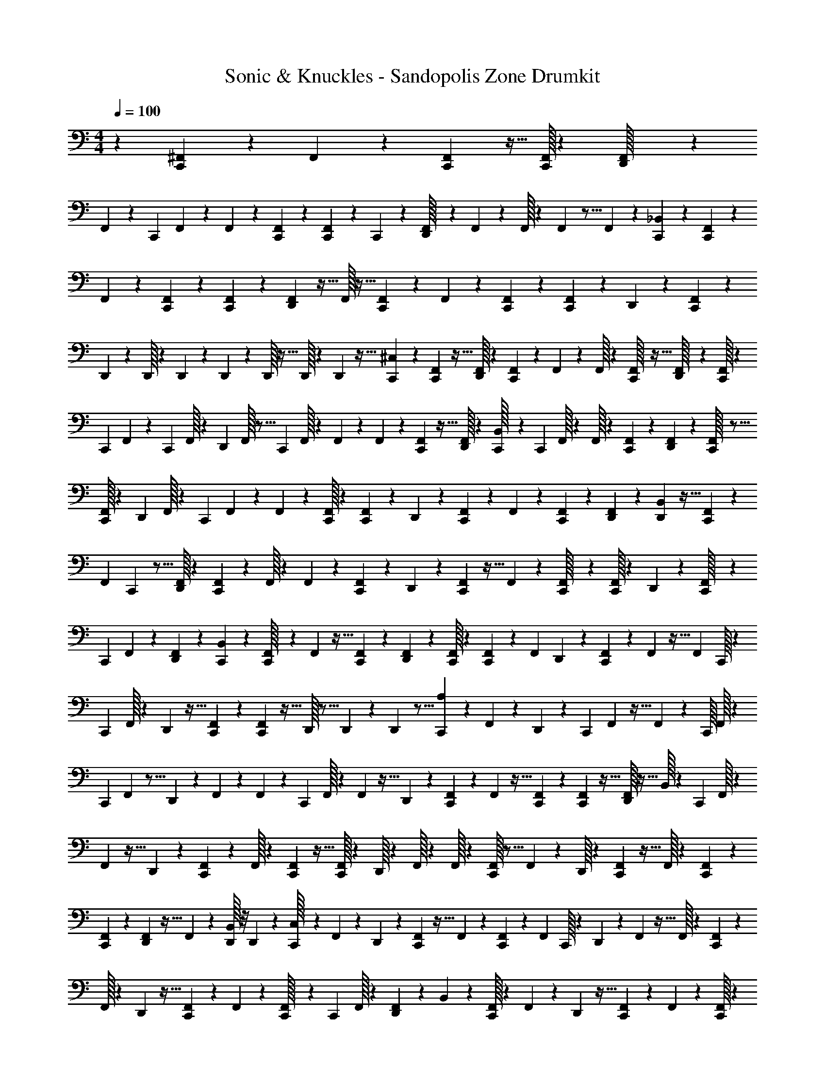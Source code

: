 X: 1
T: Sonic & Knuckles - Sandopolis Zone Drumkit
Z: ABC Generated by Starbound Composer v0.8.7
L: 1/4
M: 4/4
Q: 1/4=100
K: C
z41/18 [^F,,/72C,,/72] z11/72 F,,7/288 z41/288 [C,,/72F,,/72] z11/32 [F,,/32C,,/32] z/3 [D,,/60F,,/32] z109/160 
F,,3/160 z121/180 C,,/36 F,,/36 z5/36 F,,/48 z7/48 [F,,/60C,,/60] z27/80 [F,,/80C,,/80] z41/120 C,,/48 z27/80 [F,,/60D,,/32] z7/48 F,,/48 z/6 F,,/32 z51/160 F,,/40 z5/16 F,,/48 z41/120 [C,,/80_B,,/80] z27/80 [F,,/60C,,/60] z/6 
F,,/60 z3/20 [F,,/36C,,/36] z/3 [F,,/72C,,/72] z13/40 [F,,3/160D,,3/160] z23/32 F,,/32 z21/32 [F,,/56C,,/56] z25/168 F,,/72 z47/288 [C,,/288F,,/288] z49/144 [F,,/48C,,/48] z29/84 D,,/63 z/3 [F,,/72C,,/72] z/3 
D,,/40 z51/160 D,,/32 z3/20 D,,/60 z/6 D,,/60 z3/20 D,,/32 z5/32 D,,/32 z31/224 D,,/56 z5/32 [^C,3/160C,,3/160] z12/35 [C,,3/224F,,3/224] z11/32 [F,,/32D,,/32] z51/160 [F,,/90C,,/90] z/6 F,,/288 z27/160 F,,/32 z51/160 [F,,/80C,,/32] z11/32 [F,,5/224D,,/32] z9/28 [C,,/32F,,/32] z51/160 
C,,/40 F,,/72 z14/45 C,,3/160 F,,/32 z3/10 D,,/80 F,,/32 z5/16 C,,5/224 F,,/32 z15/112 F,,3/224 z/7 F,,/36 z/3 [F,,/72C,,/72] z11/32 [F,,/32D,,/32] z9/28 [B,,5/224C,,/32] z31/96 C,,/48 F,,/32 z31/224 F,,/32 z/7 [C,,/96F,,/96] z/3 [D,,/56F,,/56] z83/252 [C,,/36F,,/32] z11/16 
[C,,/32F,,/32] z89/288 D,,/72 F,,/32 z29/96 C,,/40 F,,/60 z7/48 F,,/48 z13/96 [F,,/32C,,/32] z/3 [F,,/60C,,/60] z27/80 D,,/48 z/3 [F,,/72C,,/72] z31/90 F,,/60 z/3 [F,,/36C,,/36] z29/90 [F,,/90D,,/90] z25/72 [B,,/96D,,/96] z11/32 [F,,/112C,,/112] z9/28 
F,,/42 C,,/48 z5/16 [D,,/32F,,/32] z73/224 [F,,/56C,,/56] z/6 F,,/32 z13/96 F,,/72 z49/144 [C,,/48F,,/48] z/3 D,,/48 z49/144 [F,,/288C,,/288] z5/32 F,,/48 z/6 [C,,/56F,,/32] z73/224 [F,,/32C,,/32] z/3 D,,/60 z27/80 [F,,/80C,,/32] z27/40 
C,,/56 F,,3/224 z91/288 [F,,/36D,,/36] z/3 [B,,/60C,,/60] z31/90 [F,,/72C,,/32] z25/168 F,,/56 z5/32 [C,,3/160F,,3/160] z13/40 [D,,/40F,,/40] z7/20 [C,,/32F,,/32] z107/160 [F,,3/160C,,3/160] z53/160 F,,/180 D,,/63 z75/224 [F,,5/224C,,5/224] z/7 F,,5/224 z5/32 F,,/36 C,,/32 z419/1440 
C,,/90 F,,/32 z91/288 D,,/96 z11/32 [F,,/48C,,/48] z/3 [C,,/48F,,/48] z11/32 D,,/32 z5/16 D,,/56 z83/252 D,,/36 z5/16 [C,,/48A,/48] z/3 F,,/48 z49/144 D,,/72 z/3 C,,/56 F,,3/224 z5/32 F,,/48 z13/96 C,,/32 F,,/32 z29/96 
C,,/60 F,,/40 z5/16 D,,/80 z41/120 F,,/72 z11/72 F,,/72 z/6 C,,/90 F,,/32 z419/1440 F,,/36 z11/32 D,,3/224 z12/35 [F,,3/160C,,3/160] z41/288 F,,/72 z5/32 [C,,3/160F,,3/160] z12/35 [F,,3/224C,,3/224] z11/32 [D,,/32F,,/32] z11/32 B,,/32 z47/160 C,,3/160 F,,/32 z3/10 
F,,/80 z11/32 D,,5/224 z9/28 [F,,/36C,,/36] z31/180 F,,/32 z187/1440 [F,,/72C,,/72] z11/32 [F,,/32C,,/32] z9/28 D,,/32 z75/224 F,,/32 z21/160 F,,/32 z3/20 [C,,/32F,,/32] z5/16 F,,/72 z95/288 D,,/32 z9/28 [F,,5/224C,,5/224] z5/32 F,,/32 z33/224 [C,,3/140F,,3/140] z53/160 
[C,,3/160F,,3/160] z12/35 [F,,3/224D,,3/224] z5/32 F,,/112 z5/28 [B,,/32D,,/32] z/8 D,,5/224 z37/224 [C,3/224C,,/32] z12/35 F,,3/160 z31/96 D,,/72 z85/252 [C,,3/224F,,3/224] z5/32 F,,/112 z5/28 [F,,/36C,,/36] z91/288 F,,3/224 C,,/32 z617/2016 D,,/72 z41/120 F,,/80 z5/32 F,,/32 z3/20 [C,,/60F,,/60] z/3 
F,,/32 z73/224 D,,/56 z11/32 [F,,/288C,,/288] z/6 F,,/90 z13/80 [C,,/48F,,/32] z31/96 C,,5/224 F,,/32 z641/2016 [D,,/288F,,/288] z95/288 B,,2/63 z73/224 [F,,/32C,,/32] z/3 F,,/60 z23/70 D,,/112 z11/32 [F,,3/160C,,3/160] z3/20 F,,3/160 z39/224 [C,,/32F,,/32] z601/2016 
[F,,/36C,,/36] z/3 D,,/60 z27/80 F,,/80 z3/20 F,,/90 z/6 F,,/72 C,,/48 z5/16 F,,/40 z7/20 D,,/32 z51/160 [F,,/40C,,/40] z5/32 F,,/32 z/8 F,,/48 C,,/32 z29/96 [D,,/72F,,/72] z/6 D,,/36 z3/20 D,,/60 z7/48 D,,/48 z/6 D,,/36 z19/126 D,,/63 z41/252 [z/252C,,/56] A,/72 z11/32 
^D,/32 z5/16 [D,/112D,,/112] z29/84 D,/48 z11/32 [D,/32C,,/32] z5/16 [C,,/72D,/32] z/3 [D,,/32D,/32] z89/288 D,/48 z/3 [C,,/48D,/48] z49/144 D,/72 z/3 [D,/40D,,/40] z51/160 D,/32 z/3 [D,/32C,,/32] z211/672 
D,/112 C,,/32 z5/16 [D,/96D,,/96] z25/72 [C,,/90D,/90] z7/20 [D,/32C,,/32] z29/96 D,/60 z27/80 [D,/80D,,/80] z41/120 D,/48 z37/112 [D,3/224C,,3/224] z11/32 [C,,/32D,/32] z51/160 [D,/40D,,/40] z/3 D,/72 z49/144 [D,/32C,,/32] z31/96 
D,/32 z29/96 [D,/36D,,/36] z83/252 D,/56 z11/32 [D,/32C,,/32] z5/16 [D,/48C,,/48] z/3 [D,/48D,,/48] z11/32 [D,,/96D,/96] z25/72 [C,/32C,,/32] z29/96 D,/36 z/3 [D,,/32D,/32] z211/672 D,/63 z/3 [D,/72C,,/72] z/3 
[C,,/40D,/40] z51/160 [D,/32D,,/32] z/3 D,/60 z27/80 [D,/48C,,/48] z/3 D,/48 z27/80 [D,/60D,,/32] z/3 D,/32 z5/16 [D,5/288C,,5/288] z61/180 [D,3/160C,,3/160] z53/160 [D,/80D,,/80] z17/48 [D,/32C,,/32] z29/96 [D,/32C,,/32] z51/160 
D,/40 z/3 [D,/72D,,/72] z/3 D,/36 z/3 [D,/48C,,/48] z49/144 [D,/72C,,/72] z/3 [D,/56D,,/56] z73/224 D,/32 z5/16 D,/48 C,,/32 z29/96 D,/48 z11/32 [D,,/96D,/96] z25/72 D,/90 z29/90 [C,,/36D,/36] z/3 
[D,/60D,,/60] z3/20 D,,/36 z19/126 D,/63 D,,/32 z13/96 D,,/72 z5/32 [D,,3/160D,3/160] z27/160 D,,/32 z/8 [C,/40C,,/40] z7/20 [C,,/32F,,/32] z5/16 [F,,3/224D,,3/224] z12/35 [F,,3/160C,,3/160] z49/288 F,,/90 z3/20 F,,/80 z27/80 [F,,/60C,,/60] z/3 [F,,/36D,,/36] z83/252 [F,,/56C,,/56] z11/32 [C,,/32F,,/32] z3/10 
C,,/80 F,,/48 z/3 [F,,/48D,,/32] z5/16 C,,/32 F,,/32 z/8 F,,/48 z/6 F,,/72 z95/288 [F,,/288C,,/288] z22/63 [F,,5/224D,,5/224] z75/224 [B,,/63C,,/63] z97/288 [F,,3/160C,,/32] z3/20 F,,3/160 z41/288 F,,/72 C,,/32 z5/16 [D,,/32F,,/32] z/3 [C,,/60F,,/60] z83/120 
[F,,/72C,,/72] z31/90 [F,,/60D,,/32] z11/36 C,,/36 F,,/36 z5/36 F,,/48 z7/48 [F,,/60C,,/60] z7/20 [F,,3/160C,,3/160] z53/160 D,,/32 z349/1120 C,,3/224 F,,/32 z11/32 F,,/32 z23/80 [F,,/40C,,/40] z/3 [F,,/72D,,/72] z49/144 [D,,/32B,,/32] z31/96 [C,,/32F,,/32] z29/96 
[C,,/36F,,/36] z83/252 [F,,/56D,,/56] z11/32 [F,,/32C,,/32] z/8 F,,/40 z13/80 F,,/32 z75/224 [C,,/112F,,/32] z11/32 D,,/96 z25/72 [C,,/32F,,/32] z187/1440 F,,/80 z5/32 F,,/288 C,,/32 z641/2016 [F,,5/224C,,5/224] z75/224 D,,/63 z97/288 [F,,3/160C,,3/160] z7/10 
[F,,/32C,,/32] z5/16 [D,,/32F,,/32] z13/40 [C,,/32B,,/32] z3/10 C,,3/160 F,,/32 z203/1440 F,,/36 z/7 [C,,3/224F,,3/224] z11/32 [D,,/36F,,/32] z29/90 [C,,/90F,,/32] z101/144 [F,,/112C,,/112] z23/70 F,,/60 D,,/32 z/3 [C,,/32F,,/32] z/8 F,,/80 z11/70 [C,,/56F,,/56] z/3 
[F,,/72C,,/72] z49/144 D,,/48 z/3 [F,,/48C,,/48] z5/16 F,,/36 C,,/32 z601/2016 D,,/56 z11/32 D,,/32 z5/16 D,,/48 z29/84 [C,,/112A,/112] z11/32 F,,3/160 z61/180 D,,/90 z29/90 C,,/36 F,,/32 z33/224 F,,/63 z8/63 [z5/224C,,/35] F,,5/288 z47/144 
C,,/80 F,,3/160 z5/16 D,,3/160 z57/160 F,,/32 z15/112 F,,5/224 z5/32 [F,,/32C,,/32] z51/160 F,,/40 z5/16 D,,/48 z/3 [F,,/72C,,/72] z/6 F,,/36 z3/20 [C,,/60F,,/60] z/3 [F,,/36C,,/36] z29/90 [D,,/90F,,/90] z103/288 B,,/32 z5/16 [F,,/48C,,/48] z/3 
F,,/48 z11/32 D,,/32 z33/112 C,,/56 F,,/56 z25/168 F,,/72 z11/72 [F,,/72C,,/72] z49/144 [F,,/48C,,/48] z29/84 D,,/63 z97/288 F,,/96 z19/120 F,,3/160 z41/288 [C,,/72F,,/72] z25/56 F,,5/224 z75/224 D,,/63 z97/288 [F,,3/160C,,3/160] z27/160 F,,/32 z/8 [C,,/40F,,/40] z7/20 
[C,,/32F,,/32] z5/16 [F,,3/224D,,3/224] z/7 F,,/32 z27/160 [B,,3/160D,,3/160] z5/32 D,,/72 z29/180 [C,/80C,,/32] z27/80 F,,/60 z/3 D,,/32 z5/16 [C,,5/288F,,5/288] z/6 F,,/288 z27/160 [F,,3/160C,,3/160] z53/160 [C,,/80F,,/80] z11/32 D,,5/224 z9/28 F,,/32 z5/32 F,,/80 z7/40 [C,,/72F,,/32] z14/45 
F,,/45 z/3 D,,/63 z75/224 [F,,/32C,,/32] z13/80 F,,/32 z211/1440 [C,,/288F,,/288] z95/288 [F,,/72C,,/72] z11/32 [D,,/32F,,/32] z9/28 B,,5/224 z11/32 [F,,/80C,,/80] z41/120 F,,/72 z23/72 D,,/56 z83/252 [F,,/36C,,/36] z/6 F,,/32 z7/48 [F,,3/224C,,3/224] z85/252 
[F,,7/288C,,7/288] z5/16 D,,3/160 z12/35 F,,3/224 z5/32 F,,/112 z33/224 F,,/32 C,,/32 z51/160 F,,/32 z51/160 D,,/45 z/3 [F,,/63C,,/32] z19/126 F,,/36 z3/20 [C,,/60F,,/60] z/3 [D,,/36F,,/36] z23/144 D,,/80 z11/70 D,,/56 z/6 D,,/32 z13/96 D,,/96 z5/32 D,,/40 z3/20 [z/80C,,3/140] A,/32 z75/224 
D,3/140 z53/160 [D,/32D,,/32] z5/16 D,/56 z73/224 C,,/288 D,/32 z89/288 [C,,/32D,/32] z75/224 [D,/63D,,/63] z/3 D,/288 z95/288 [C,,2/63D,2/63] z73/224 D,/32 z/3 [D,/60D,,/60] z27/80 D,/80 z53/160 [C,,3/160D,3/160] z12/35 
D,/140 C,,/60 z11/36 [D,/36D,,/36] z11/32 [C,,5/288D,5/288] z61/180 [C,,3/160D,3/160] z53/160 D,/32 z349/1120 [D,/42D,,/42] z/3 D,/32 z51/160 [D,/40C,,/40] z/3 [C,,/72D,/72] z49/144 [D,/48D,,/48] z/3 D,/32 z29/96 [C,,/36D,/36] z25/72 
D,/32 z29/96 [D,/96D,,/96] z11/32 D,/48 z/3 [D,/48C,,/48] z11/32 [D,/96C,,/96] z/3 [D,/56D,,/56] z73/224 D,/288 D,,/32 z641/2016 [C,,5/224C,5/224] z75/224 D,3/140 z53/160 [D,3/160D,,3/160] z13/40 D,/40 z7/20 [D,/32C,,/32] z5/16 
[C,,3/224D,3/224] z12/35 [D,3/160D,,3/160] z5/16 D,3/160 z12/35 [D,3/224C,,3/224] z11/32 D,/36 z29/90 [D,19/160D,,19/160] z53/160 D,/80 z11/32 [D,5/224C,,5/224] z22/63 [D,/288C,,/32] z51/160 [D,/90D,,/90] z25/72 [C,,/96D,/96] z11/32 [D,/112C,,/112] z29/84 
D,/48 z11/32 [D,/32D,,/32] z5/16 D,/32 z5/16 C,,/288 D,/32 z89/288 [C,,/48D,/48] z/3 [D,/48D,,/48] z49/144 D,/72 z/3 [C,,/40D,/40] z51/160 D,/32 z9/28 [D,,5/224D,5/224] z11/32 D,/80 z41/120 [C,,/72D,/32] z/3 
[D,/90D,,/90] z6/35 D,,5/224 z5/32 [D,,/32D,/32] z/8 D,,5/224 z13/84 D,/60 D,,/90 z/6 D,,/288 z27/160 [C,3/160C,,3/160] z5/16 F,,/32 C,,/32 z67/224 [F,,3/224D,,3/224] z11/32 [F,,/32C,,/32] z5/32 F,,/80 z3/20 F,,/40 z13/40 [F,,3/160C,,3/160] z11/32 D,,/48 F,,/32 z29/96 [F,,/48C,,/48] z49/144 [F,,/288C,,/288] z73/224 
C,,/56 F,,/56 z73/224 [D,,/32F,,/32] z5/16 [F,,/48C,,/48] z13/96 F,,/32 z5/28 F,,/112 z11/32 [F,,/96C,,/96] z25/72 [F,,/90D,,/90] z29/90 [B,,/36C,,/36] z/3 [F,,/60C,,/32] z3/20 F,,/36 z19/126 [C,,/63F,,/63] z/3 [D,,/45F,,/45] z13/40 [C,,/40F,,/40] z111/160 
[F,,3/224C,,3/224] z12/35 [F,,3/160D,,3/160] z53/160 [F,,/80C,,/32] z23/144 F,,/36 z/7 [F,,3/224C,,3/224] z11/32 [F,,/32C,,/32] z51/160 D,,/90 z61/180 [F,,3/160C,,3/160] z11/32 F,,/112 z29/84 [F,,/48C,,/32] z5/16 [F,,/32D,,/32] z73/224 [B,,/56D,,/56] z11/32 [F,,/288C,,/288] z49/144 
[C,,/48F,,/48] z/3 [D,,/48F,,/48] z49/144 [F,,/72C,,/72] z11/72 F,,/72 z/6 F,,/32 z5/16 [F,,/32C,,/32] z/3 D,,/60 z27/80 [C,,/32F,,/32] z21/160 F,,/40 z5/32 [F,,/96C,,/96] z25/72 [F,,/90C,,/90] z29/90 D,,/36 z11/32 [F,,3/224C,,3/224] z97/140 
[F,,/80C,,/80] z27/80 [D,,/32F,,/32] z23/80 C,,/32 B,,/32 z5/16 C,,3/224 F,,/32 z/7 F,,3/160 z3/20 [C,,3/160F,,3/160] z53/160 [D,,/80F,,/32] z27/80 [C,,/60F,,/32] z29/42 [F,,/56C,,/56] z13/40 [D,,3/160F,,3/160] z53/160 C,,3/140 F,,5/224 z5/32 F,,/32 z/8 [C,,5/224F,,5/224] z79/224 
[F,,/32C,,/32] z33/112 D,,/56 z11/32 [F,,/288C,,/288] z22/63 [C,,5/224F,,5/224] z75/224 D,,/63 z97/288 D,,3/160 z13/40 D,,/32 z5/16 A,/32 C,,/32 z29/96 F,,/60 
